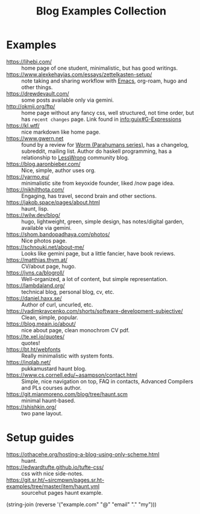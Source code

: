 :PROPERTIES:
:ID:       b8df439d-40e6-41bf-8273-9aabcf11aa15
:END:
#+title: Blog Examples Collection

* Examples
  :PROPERTIES:
  :ID:       86bd1744-3628-45a7-bbaf-c88664fcfa3c
  :END:
- https://lihebi.com/ :: home page of one student, minimalistic, but
  has good writings.
- https://www.alexkehayias.com/essays/zettelkasten-setup/ :: note
  taking and sharing workflow with [[id:e6ea3c52-b620-40e7-84ff-e0628afd5557][Emacs]], org-roam, hugo and other
  things.
- https://drewdevault.com/ :: some posts available only via gemini.
- http://okmij.org/ftp/ :: home page without any fancy css, well
  structured, not time order, but has ~recent changes~ page. Link found
  in [[info:guix#G-Expressions][info:guix#G-Expressions]]
- https://kl.wtf/ :: nice markdown like home page.
- https://www.gwern.net :: found by a review for [[id:7178cb7a-8554-4a2a-a534-57d90fd13443][Worm (Parahumans
  series)]], has a changelog, subreddit, mailing list. Author do haskell
  programming, has a relationship to [[id:9daaec39-638d-4d78-a268-a6be03a92c28][LessWrong]] community blog.
- https://blog.aaronbieber.com/ :: Nice, simple, author uses org.
- https://yarmo.eu/ :: minimalistic site from keyoxide founder, liked
  /now page idea.
- https://nikhilthota.com/ :: Engaging, has travel, second brain and
  other sections.
- https://jakob.space/pages/about.html :: haunt, lisp.
- https://wilw.dev/blog/ :: hugo, lightweight, green, simple design,
  has notes/digital garden, available via gemini.
- https://shom.bandopadhaya.com/photos/ :: Nice photos page.
- https://schnouki.net/about-me/ :: Looks like gemini page, but a
  little fancier, have book reviews.
- https://matthias.thym.at/ :: CV/about page, hugo.
- https://jvns.ca/blogroll/ :: Well-organized, a lot of content, but
  simple representation.
- https://lambdaland.org/ :: technical blog, personal blog, cv, etc.
- https://daniel.haxx.se/ :: Author of curl, uncurled, etc.
- https://vadimkravcenko.com/shorts/software-development-subjective/ :: Clean, simple, popular.
- https://blog.meain.io/about/ :: nice about page, clean monochrom CV pdf.
- https://te.xel.io/quotes/ :: quotes!
- https://bt.ht/webfonts :: Really minimalistic with system fonts.
- https://inqlab.net/ :: pukkamustard haunt blog.
- https://www.cs.cornell.edu/~asampson/contact.html :: Simple, nice
  navigation on top, FAQ in contacts, Advanced Compilers and PLs
  courses author.
- https://git.mianmoreno.com/blog/tree/haunt.scm :: minimal haunt-based.
- https://shishkin.org/ :: two pane layout.

* Setup guides
- https://othacehe.org/hosting-a-blog-using-only-scheme.html :: huant.
- https://edwardtufte.github.io/tufte-css/ :: css with nice side-notes.
- https://git.sr.ht/~sircmpwn/pages.sr.ht-examples/tree/master/item/haunt.yml :: sourcehut
  pages haunt example.

(string-join (reverse '("example.com" "@" "email" "." "my")))
